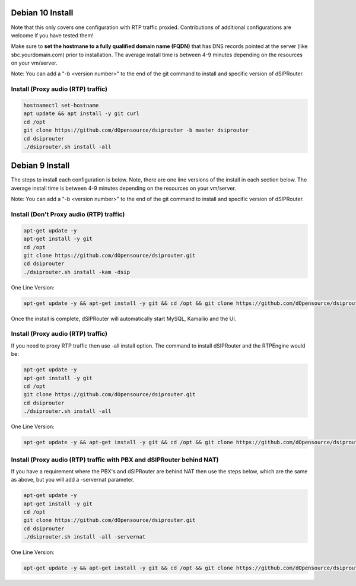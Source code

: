 .. _debian10-install:

Debian 10 Install
=================

Note that this only covers one configuration with RTP traffic proxied. Contributions of additional configurations are welcome if you have tested them!

Make sure to **set the hostmane to a fully qualified domain name (FQDN)** that has DNS records pointed at the server (like sbc.yourdomain.com) prior to installation. The average install time is between 4-9 minutes depending on the resources on your vm/server.

Note: You can add a "-b <version number>" to the end of the git command to install and specific version of dSIPRouter.

Install (Proxy audio (RTP) traffic)
^^^^^^^^^^^^^^^^^^^^^^^^^^^^^^^^^^^
.. code-block:: bash

  hostnamectl set-hostname 
  apt update && apt install -y git curl
  cd /opt
  git clone https://github.com/dOpensource/dsiprouter -b master dsiprouter
  cd dsiprouter
  ./dsiprouter.sh install -all


.. _debian9-install:

Debian 9 Install
================

The steps to install each configuration is below.  Note, there are one line versions of the install in each section below.  The average install time is between 4-9 minutes depending on the resources on your vm/server.

Note: You can add a "-b <version number>" to the end of the git command to install and specific version of dSIPRouter.

Install (Don't Proxy audio (RTP) traffic)
^^^^^^^^^^^^^^^^^^^^^^^^^^^^^^^^^^^^^^^^^

.. code-block:: bash

  apt-get update -y
  apt-get install -y git
  cd /opt
  git clone https://github.com/dOpensource/dsiprouter.git
  cd dsiprouter
  ./dsiprouter.sh install -kam -dsip


One Line Version:

.. code-block:: bash

  apt-get update -y && apt-get install -y git && cd /opt && git clone https://github.com/dOpensource/dsiprouter.git && cd dsiprouter && ./dsiprouter.sh install -kam -dsip


Once the install is complete, dSIPRouter will automatically start MySQL, Kamailio and the UI.

Install (Proxy audio (RTP) traffic)
^^^^^^^^^^^^^^^^^^^^^^^^^^^^^^^^^^^

If you need to proxy RTP traffic then use -all install option. The command to install dSIPRouter and the RTPEngine would be:


.. code-block:: bash

  apt-get update -y
  apt-get install -y git
  cd /opt
  git clone https://github.com/dOpensource/dsiprouter.git
  cd dsiprouter
  ./dsiprouter.sh install -all


One Line Version:

.. code-block:: bash

  apt-get update -y && apt-get install -y git && cd /opt && git clone https://github.com/dOpensource/dsiprouter.git && cd dsiprouter && ./dsiprouter.sh install -all


Install (Proxy audio (RTP) traffic with PBX and dSIPRouter behind NAT)
^^^^^^^^^^^^^^^^^^^^^^^^^^^^^^^^^^^^^^^^^^^^^^^^^^^^^^^^^^^^^^^^^^^^^^

If you have a requirement where the PBX's and dSIPRouter are behind NAT then use the steps below, which are the same as above, but you will add a -servernat parameter.

.. code-block:: bash

  apt-get update -y
  apt-get install -y git
  cd /opt
  git clone https://github.com/dOpensource/dsiprouter.git
  cd dsiprouter
  ./dsiprouter.sh install -all -servernat


One Line Version:

.. code-block:: bash

  apt-get update -y && apt-get install -y git && cd /opt && git clone https://github.com/dOpensource/dsiprouter.git && cd dsiprouter && ./dsiprouter.sh install -all -servernat
